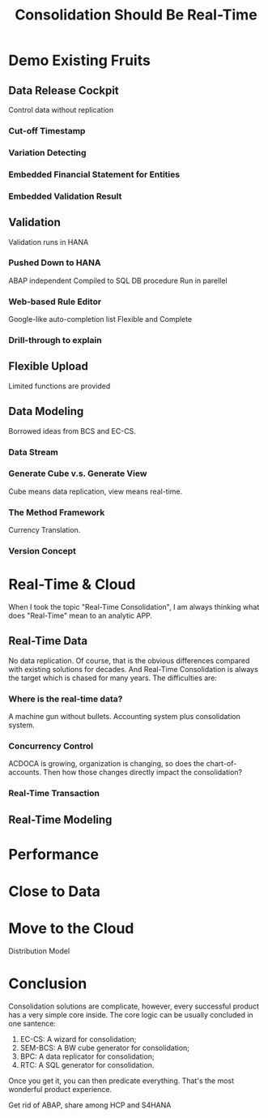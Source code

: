 #+PAGEID: 
#+VERSION: 1
#+STARTUP: align
#+OPTIONS: toc:1
#+TITLE: Consolidation Should Be Real-Time

* Demo Existing Fruits

** Data Release Cockpit
Control data without replication

*** Cut-off Timestamp

*** Variation Detecting

*** Embedded Financial Statement for Entities

*** Embedded Validation Result

** Validation
Validation runs in HANA

*** Pushed Down to HANA
ABAP independent
Compiled to SQL DB procedure
Run in parellel
 
*** Web-based Rule Editor
Google-like auto-completion list
Flexible and Complete

*** Drill-through to explain

** Flexible Upload
Limited functions are provided

** Data Modeling
Borrowed ideas from BCS and EC-CS.

*** Data Stream

*** Generate Cube v.s. Generate View
Cube means data replication, view means real-time. 
*** The Method Framework
Currency Translation.
*** Version Concept

* Real-Time & Cloud
When I took the topic "Real-Time Consolidation", I am always thinking what does "Real-Time" mean to an analytic APP. 

** Real-Time Data
No data replication. Of course, that is the obvious differences compared with existing solutions for decades. And Real-Time Consolidation is always the target which is chased for many years. The difficulties are:

*** Where is the real-time data?
A machine gun without bullets. Accounting system plus consolidation system.

*** Concurrency Control
ACDOCA is growing, organization is changing, so does the chart-of-accounts. Then how those changes directly impact the consolidation?

*** Real-Time Transaction


** Real-Time Modeling

* Performance

* Close to Data

* Move to the Cloud 
Distribution Model

* Conclusion
Consolidation solutions are complicate, however, every successful product has a very simple core inside. The core logic can be usually concluded in one santence:
1. EC-CS: A wizard for consolidation;
2. SEM-BCS: A BW cube generator for consolidation;
3. BPC: A data replicator for consolidation;
4. RTC: A SQL generator for consolidation.

Once you get it, you can then predicate everything. That's the most wonderful product experience.   

Get rid of ABAP, share among HCP and S4HANA
